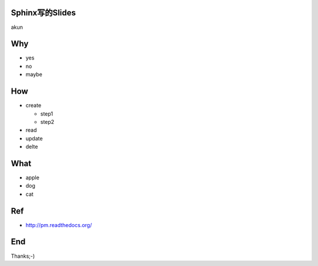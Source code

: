 Sphinx写的Slides
================

akun

Why
===


* yes
* no
* maybe

How
===

* create

  * step1
  * step2

* read
* update
* delte

What
====

* apple
* dog
* cat

Ref
===

* http://pm.readthedocs.org/

End
===

Thanks;-)
